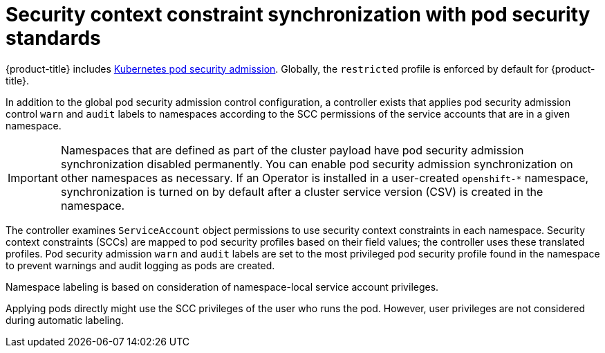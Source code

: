 // Module included in the following assemblies:
//
// * microshift_running_apps/microshift-authentication.adoc

:_content-type: CONCEPT
[id="microshift-security-context-constraints_{context}"]

= Security context constraint synchronization with pod security standards

{product-title} includes link:https://kubernetes.io/docs/concepts/security/pod-security-admission[Kubernetes pod security admission]. Globally, the `restricted` profile is enforced by default for {product-title}.

In addition to the global pod security admission control configuration, a controller exists that applies pod security admission control `warn` and `audit` labels to namespaces according to the SCC permissions of the service accounts that are in a given namespace.

[IMPORTANT]
====
Namespaces that are defined as part of the cluster payload have pod security admission synchronization disabled permanently. You can enable pod security admission synchronization on other namespaces as necessary. If an Operator is installed in a user-created `openshift-*` namespace, synchronization is turned on by default after a cluster service version (CSV) is created in the namespace. 
====

The controller examines `ServiceAccount` object permissions to use security context constraints in each namespace. Security context constraints (SCCs) are mapped to pod security profiles based on their field values; the controller uses these translated profiles. Pod security admission `warn` and `audit` labels are set to the most privileged pod security profile found in the namespace to prevent warnings and audit logging as pods are created.

Namespace labeling is based on consideration of namespace-local service account privileges.

Applying pods directly might use the SCC privileges of the user who runs the pod. However, user privileges are not considered during automatic labeling.